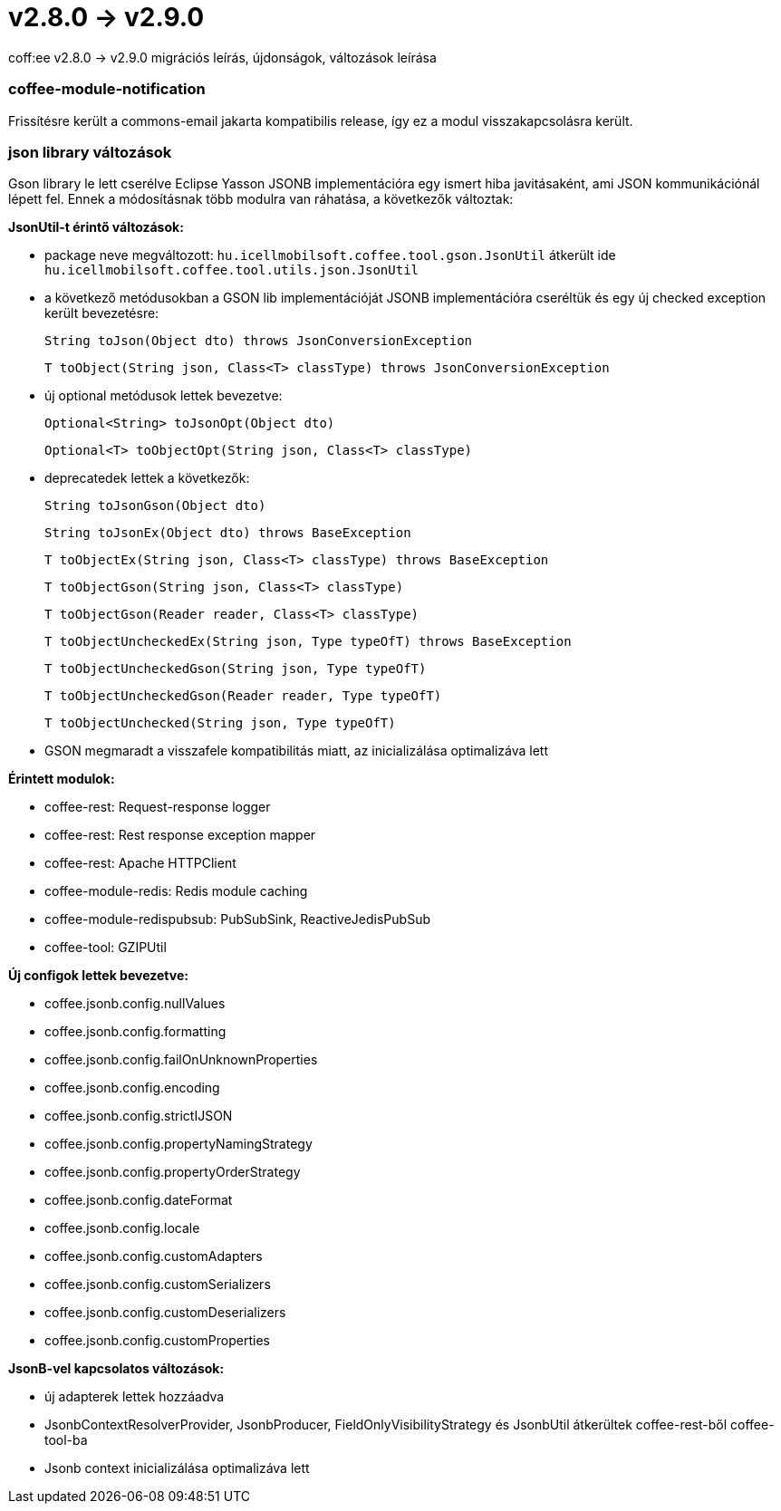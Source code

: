= v2.8.0 → v2.9.0

coff:ee v2.8.0 -> v2.9.0 migrációs leírás, újdonságok, változások leírása

=== coffee-module-notification
Frissítésre került a commons-email jakarta kompatibilis release, így ez a modul visszakapcsolásra került.

=== json library változások
Gson library le lett cserélve Eclipse Yasson JSONB implementációra egy ismert hiba javitásaként, ami JSON kommunikációnál lépett fel. Ennek a módosításnak több modulra van ráhatása, a következők változtak:

*JsonUtil-t érintő változások:*

- package neve megváltozott: `hu.icellmobilsoft.coffee.tool.gson.JsonUtil` átkerült ide `hu.icellmobilsoft.coffee.tool.utils.json.JsonUtil`

- a következő metódusokban a GSON lib implementációját JSONB implementációra cseréltük és egy új checked exception került bevezetésre:
+
`String toJson(Object dto) throws JsonConversionException`
+
`T toObject(String json, Class<T> classType) throws JsonConversionException`

- új optional metódusok lettek bevezetve:
+
`Optional<String> toJsonOpt(Object dto)`
+
`Optional<T> toObjectOpt(String json, Class<T> classType)`

- deprecatedek lettek a következők:
+
`String toJsonGson(Object dto)`
+
`String toJsonEx(Object dto) throws BaseException`
+
`T toObjectEx(String json, Class<T> classType) throws BaseException`
+
`T toObjectGson(String json, Class<T> classType)`
+
`T toObjectGson(Reader reader, Class<T> classType)`
+
`T toObjectUncheckedEx(String json, Type typeOfT) throws BaseException`
+
`T toObjectUncheckedGson(String json, Type typeOfT)`
+
`T toObjectUncheckedGson(Reader reader, Type typeOfT)`
+
`T toObjectUnchecked(String json, Type typeOfT)`

- GSON megmaradt a visszafele kompatibilitás miatt, az inicializálása optimalizáva lett

*Érintett modulok:*

- coffee-rest: Request-response logger
- coffee-rest: Rest response exception mapper
- coffee-rest: Apache HTTPClient
- coffee-module-redis: Redis module caching
- coffee-module-redispubsub: PubSubSink, ReactiveJedisPubSub
- coffee-tool: GZIPUtil

*Új configok lettek bevezetve:*

- coffee.jsonb.config.nullValues
- coffee.jsonb.config.formatting
- coffee.jsonb.config.failOnUnknownProperties
- coffee.jsonb.config.encoding
- coffee.jsonb.config.strictIJSON
- coffee.jsonb.config.propertyNamingStrategy
- coffee.jsonb.config.propertyOrderStrategy
- coffee.jsonb.config.dateFormat
- coffee.jsonb.config.locale
- coffee.jsonb.config.customAdapters
- coffee.jsonb.config.customSerializers
- coffee.jsonb.config.customDeserializers
- coffee.jsonb.config.customProperties

*JsonB-vel kapcsolatos változások:*

- új adapterek lettek hozzáadva
- JsonbContextResolverProvider, JsonbProducer, FieldOnlyVisibilityStrategy és JsonbUtil átkerültek coffee-rest-ből coffee-tool-ba
- Jsonb context inicializálása optimalizáva lett
